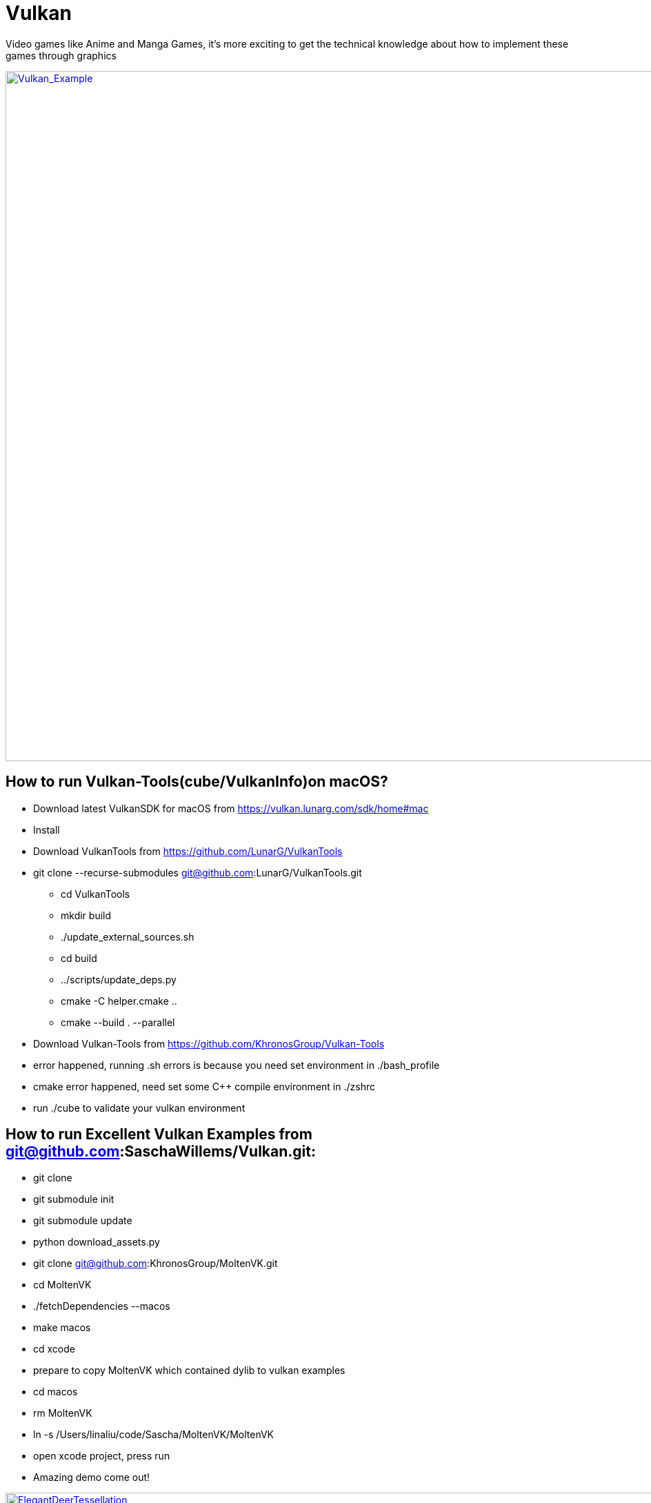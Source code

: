 = Vulkan

Video games like Anime and Manga Games, it's more exciting to get the technical knowledge about how to implement these games through graphics


image:Vulkan_Example.jpg[Vulkan_Example,1000,,link="https://github.com/Lina-Liuna/Vulkan/blob/main/Vulkan_Example.jpg"]


== How to run Vulkan-Tools(cube/VulkanInfo)on macOS?
[options="compact"]
  * Download latest VulkanSDK for macOS from https://vulkan.lunarg.com/sdk/home#mac
  * Install
  * Download VulkanTools from https://github.com/LunarG/VulkanTools
  * git clone --recurse-submodules git@github.com:LunarG/VulkanTools.git
    ** cd VulkanTools
    ** mkdir build
    ** ./update_external_sources.sh
    ** cd build
    ** ../scripts/update_deps.py
    ** cmake -C helper.cmake ..
    ** cmake --build . --parallel

  * Download Vulkan-Tools from https://github.com/KhronosGroup/Vulkan-Tools

  * error happened, running .sh errors is because you need set environment in ./bash_profile
  * cmake error happened, need set some C++ compile environment in ./zshrc
  * run ./cube to validate your vulkan environment

== How to run Excellent Vulkan Examples from git@github.com:SaschaWillems/Vulkan.git:
  * git clone
  * git submodule init
  * git submodule update
  * python download_assets.py
  * git clone git@github.com:KhronosGroup/MoltenVK.git
  * cd MoltenVK
  * ./fetchDependencies --macos
  * make macos
  * cd xcode
  * prepare to copy MoltenVK which contained dylib to vulkan examples
  * cd macos
  * rm MoltenVK
  * ln -s /Users/linaliu/code/Sascha/MoltenVK/MoltenVK
  * open xcode project, press run
  * Amazing demo come out!

image:examples_results_screenshot/ElegantDeerTessellation.jpg[ElegantDeerTessellation,1000,,link="https://github.com/Lina-Liuna/Vulkan/blob/main/examples_results_screenshot/ElegantDeerTessellation.jpg"]

image:examples_results_screenshot/fantasy_mountain_terraintessellation.jpg[fantasy_mountain_terraintessellation,1000,,link="https://github.com/Lina-Liuna/Vulkan/blob/main/examples_results_screenshot/fantasy_mountain_terraintessellation.jpg"]

== How to run Vulkan-CTS on macOS?
=== run Vulkan Comformance Test Suite to validate the application new features.
  * git clone git@github.com:KhronosGroup/VK-GL-CTS.git
  * python3 external/fetch_sources.py to download sources for zlib, libpng, jsoncpp, glslang, vulkan-docs, spirv-headers, and spirv-tools.
  * python3 -m pip install lxml to install lxml
  * mkdir build
  * cd build
  * cmake .. -DCMAKE_BUILD_TYPE=Debug -DDEQP_TARGET=osx -DCMAKE_C_FLAGS=-m64 -DCMAKE_CXX_FLAGS=-m64
  * make -j4, why not just make -j, because you compute may godie!!
  * build done!
  * Run automatically: python3 /Users/linaliu/code/Sascha/VK-GL-CTS/external/vulkancts/scripts/build_mustpass.py
  * cd /Users/linaliu/code/Sascha/VK-GL-CTS/
  * cd /Users/linaliu/code/Sascha/VK-GL-CTS/build/external/vulkancts/modules/vulkan/
  * Run single Vulkan-CTS test case: ./deqp-vk --deqp-case=dEQP-VK.info.device

image:examples_results_screenshot/Vulkan-CTS-100_build.jpg[Vulkan-CTS-100_build,1000,,link="https://github.com/Lina-Liuna/Vulkan/blob/main/examples_results_screenshot/Vulkan-CTS-100_build.jpg"]

image:examples_results_screenshot/Run_SingleTestCase_VulkanCTS.jpg[Run_SingleTestCase_VulkanCTS,1000,,link="https://github.com/Lina-Liuna/Vulkan/blob/main/examples_results_screenshot/Run_SingleTestCase_VulkanCTS.jpg"]
